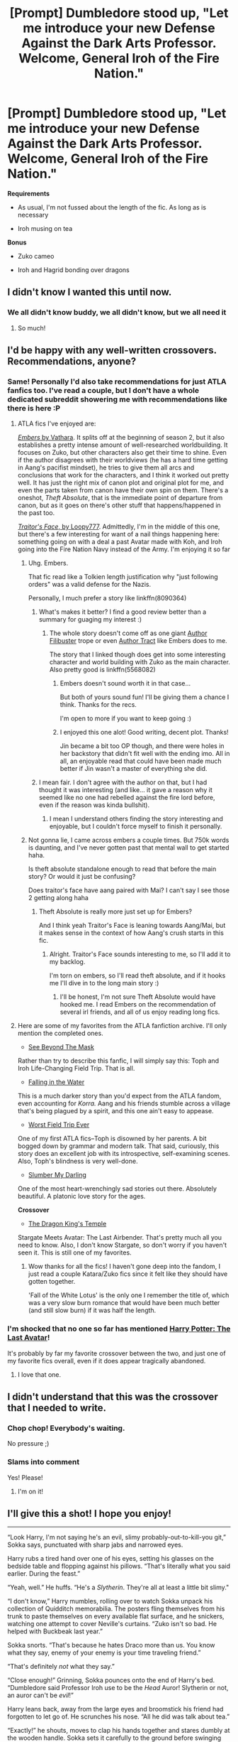 #+TITLE: [Prompt] Dumbledore stood up, "Let me introduce your new Defense Against the Dark Arts Professor. Welcome, General Iroh of the Fire Nation."

* [Prompt] Dumbledore stood up, "Let me introduce your new Defense Against the Dark Arts Professor. Welcome, General Iroh of the Fire Nation."
:PROPERTIES:
:Author: CryptidGrimnoir
:Score: 153
:DateUnix: 1531998888.0
:DateShort: 2018-Jul-19
:END:
*Requirements*

- As usual, I'm not fussed about the length of the fic. As long as is necessary

- Iroh musing on tea

*Bonus*

- Zuko cameo

- Iroh and Hagrid bonding over dragons


** I didn't know I wanted this until now.
:PROPERTIES:
:Author: LittleDinghy
:Score: 82
:DateUnix: 1532005457.0
:DateShort: 2018-Jul-19
:END:

*** We all didn't know buddy, we all didn't know, but we all need it
:PROPERTIES:
:Author: Rinnnk
:Score: 26
:DateUnix: 1532019180.0
:DateShort: 2018-Jul-19
:END:

**** So much!
:PROPERTIES:
:Author: Eager_Question
:Score: 4
:DateUnix: 1532049227.0
:DateShort: 2018-Jul-20
:END:


** I'd be happy with any well-written crossovers. Recommendations, anyone?
:PROPERTIES:
:Author: TARDISandFirebolt
:Score: 29
:DateUnix: 1532015610.0
:DateShort: 2018-Jul-19
:END:

*** Same! Personally I'd also take recommendations for just ATLA fanfics too. I've read a couple, but I don't have a whole dedicated subreddit showering me with recommendations like there is here :P
:PROPERTIES:
:Author: MystycMoose
:Score: 15
:DateUnix: 1532017253.0
:DateShort: 2018-Jul-19
:END:

**** ATLA fics I've enjoyed are:

[[https://www.fanfiction.net/s/5398503/1/Embers][/Embers/ by Vathara]]. It splits off at the beginning of season 2, but it also establishes a pretty intense amount of well-researched worldbuilding. It focuses on Zuko, but other characters also get their time to shine. Even if the author disagrees with their worldviews (he has a hard time getting in Aang's pacifist mindset), he tries to give them all arcs and conclusions that work for the characters, and I think it worked out pretty well. It has just the right mix of canon plot and original plot for me, and even the parts taken from canon have their own spin on them. There's a oneshot, /Theft Absolute/, that is the immediate point of departure from canon, but as it goes on there's other stuff that happens/happened in the past too.

[[https://www.fanfiction.net/s/10942328/1/Traitor-s-Face][/Traitor's Face/, by Loopy777]]. Admittedly, I'm in the middle of this one, but there's a few interesting for want of a nail things happening here: something going on with a deal a past Avatar made with Koh, and Iroh going into the Fire Nation Navy instead of the Army. I'm enjoying it so far
:PROPERTIES:
:Author: Akitcougar
:Score: 9
:DateUnix: 1532018560.0
:DateShort: 2018-Jul-19
:END:

***** Uhg. Embers.

That fic read like a Tolkien length justification why "just following orders" was a valid defense for the Nazis.

Personally, I much prefer a story like linkffn(8090364)
:PROPERTIES:
:Author: Neptune20
:Score: 6
:DateUnix: 1532029815.0
:DateShort: 2018-Jul-20
:END:

****** What's makes it better? I find a good review better than a summary for guaging my interest :)
:PROPERTIES:
:Author: MystycMoose
:Score: 2
:DateUnix: 1532034295.0
:DateShort: 2018-Jul-20
:END:

******* The whole story doesn't come off as one giant [[https://tvtropes.org/pmwiki/pmwiki.php/Main/AuthorFilibuster][Author Filibuster]] trope or even [[https://tvtropes.org/pmwiki/pmwiki.php/Main/AuthorTract][Author Tract]] like Embers does to me.

The story that I linked though does get into some interesting character and world building with Zuko as the main character. Also pretty good is linkffn(5568082)
:PROPERTIES:
:Author: Neptune20
:Score: 1
:DateUnix: 1532038057.0
:DateShort: 2018-Jul-20
:END:

******** Embers doesn't sound worth it in that case...

But both of yours sound fun! I'll be giving them a chance I think. Thanks for the recs.

I'm open to more if you want to keep going :)
:PROPERTIES:
:Author: MystycMoose
:Score: 1
:DateUnix: 1532055455.0
:DateShort: 2018-Jul-20
:END:


******** I enjoyed this one alot! Good writing, decent plot. Thanks!

Jin became a bit too OP though, and there were holes in her backstory that didn't fit well with the ending imo. All in all, an enjoyable read that could have been made much better if Jin wasn't a master of everything she did.
:PROPERTIES:
:Author: MystycMoose
:Score: 1
:DateUnix: 1532397233.0
:DateShort: 2018-Jul-24
:END:


****** I mean fair. I don't agree with the author on that, but I had thought it was interesting (and like... it gave a reason why it seemed like no one had rebelled against the fire lord before, even if the reason was kinda bullshit).
:PROPERTIES:
:Author: Akitcougar
:Score: 4
:DateUnix: 1532030080.0
:DateShort: 2018-Jul-20
:END:

******* I mean I understand others finding the story interesting and enjoyable, but I couldn't force myself to finish it personally.
:PROPERTIES:
:Author: Neptune20
:Score: 1
:DateUnix: 1532037937.0
:DateShort: 2018-Jul-20
:END:


***** Not gonna lie, I came across embers a couple times. But 750k words is daunting, and I've never gotten past that mental wall to get started haha.

Is theft absolute standalone enough to read that before the main story? Or would it just be confusing?

Does traitor's face have aang paired with Mai? I can't say I see those 2 getting along haha
:PROPERTIES:
:Author: MystycMoose
:Score: 2
:DateUnix: 1532034144.0
:DateShort: 2018-Jul-20
:END:

****** Theft Absolute is really more just set up for Embers?

And I think yeah Traitor's Face is leaning towards Aang/Mai, but it makes sense in the context of how Aang's crush starts in this fic.
:PROPERTIES:
:Author: Akitcougar
:Score: 1
:DateUnix: 1532040712.0
:DateShort: 2018-Jul-20
:END:

******* Alright. Traitor's Face sounds interesting to me, so I'll add it to my backlog.

I'm torn on embers, so I'll read theft absolute, and if it hooks me I'll dive in to the long main story :)
:PROPERTIES:
:Author: MystycMoose
:Score: 1
:DateUnix: 1532055683.0
:DateShort: 2018-Jul-20
:END:

******** I'll be honest, I'm not sure Theft Absolute would have hooked me. I read Embers on the recommendation of several irl friends, and all of us enjoy reading long fics.
:PROPERTIES:
:Author: Akitcougar
:Score: 1
:DateUnix: 1532056415.0
:DateShort: 2018-Jul-20
:END:


**** Here are some of my favorites from the ATLA fanfiction archive. I'll only mention the completed ones.

- [[https://www.fanfiction.net/s/5055912/1/See-Behind-the-Mask][See Beyond The Mask]]

Rather than try to describe this fanfic, I will simply say this: Toph and Iroh Life-Changing Field Trip. That is all.

- [[https://www.fanfiction.net/s/5363809/1/Falling-in-the-Water][Falling in the Water]]

This is a much darker story than you'd expect from the ATLA fandom, even accounting for /Korra./ Aang and his friends stumble across a village that's being plagued by a spirit, and this one ain't easy to appease.

- [[https://www.fanfiction.net/s/6148203/1/Worst-Field-Trip-Ever][Worst Field Trip Ever]]

One of my first ATLA fics--Toph is disowned by her parents. A bit bogged down by grammar and modern talk. That said, curiously, this story does an excellent job with its introspective, self-examining scenes. Also, Toph's blindness is very well-done.

- [[https://archiveofourown.org/works/738795][Slumber My Darling]]

One of the most heart-wrenchingly sad stories out there. Absolutely beautiful. A platonic love story for the ages.

*Crossover*

- [[https://www.fanfiction.net/s/7679074/1/The-Dragon-King-s-Temple][The Dragon King's Temple]]

Stargate Meets Avatar: The Last Airbender. That's pretty much all you need to know. Also, I don't know Stargate, so don't worry if you haven't seen it. This is still one of my favorites.
:PROPERTIES:
:Author: CryptidGrimnoir
:Score: 3
:DateUnix: 1532036176.0
:DateShort: 2018-Jul-20
:END:

***** Wow thanks for all the fics! I haven't gone deep into the fandom, I just read a couple Katara/Zuko fics since it felt like they should have gotten together.

'Fall of the White Lotus' is the only one I remember the title of, which was a very slow burn romance that would have been much better (and still slow burn) if it was half the length.
:PROPERTIES:
:Author: MystycMoose
:Score: 2
:DateUnix: 1532055103.0
:DateShort: 2018-Jul-20
:END:


*** I'm shocked that no one so far has mentioned [[https://www.fanfiction.net/s/8616362/1/Harry-Potter-The-Last-Avatar][Harry Potter: The Last Avatar]]!

It's probably by far my favorite crossover between the two, and just one of my favorite fics overall, even if it does appear tragically abandoned.
:PROPERTIES:
:Author: sephirothrr
:Score: 5
:DateUnix: 1532062793.0
:DateShort: 2018-Jul-20
:END:

**** I love that one.
:PROPERTIES:
:Author: quagganlikesyoutoo
:Score: 2
:DateUnix: 1532086249.0
:DateShort: 2018-Jul-20
:END:


** I didn't understand that this was the crossover that I needed to write.
:PROPERTIES:
:Score: 26
:DateUnix: 1532027000.0
:DateShort: 2018-Jul-19
:END:

*** Chop chop! Everybody's waiting.

No pressure ;)
:PROPERTIES:
:Author: MystycMoose
:Score: 10
:DateUnix: 1532027418.0
:DateShort: 2018-Jul-19
:END:


*** *Slams into comment*

Yes! Please!
:PROPERTIES:
:Author: PaladinHeir
:Score: 3
:DateUnix: 1532027705.0
:DateShort: 2018-Jul-19
:END:

**** I'm on it!
:PROPERTIES:
:Score: 7
:DateUnix: 1532027735.0
:DateShort: 2018-Jul-19
:END:


** I'll give this a shot! I hope you enjoy!

--------------

“Look Harry, I'm not saying he's an evil, slimy probably-out-to-kill-you git,” Sokka says, punctuated with sharp jabs and narrowed eyes.

Harry rubs a tired hand over one of his eyes, setting his glasses on the bedside table and flopping against his pillows. “That's literally what you said earlier. During the feast.”

“Yeah, well.” He huffs. “He's a /Slytherin/. They're all at least a little bit slimy."

“I don't know,” Harry mumbles, rolling over to watch Sokka unpack his collection of Quidditch memorabilia. The posters fling themselves from his trunk to paste themselves on every available flat surface, and he snickers, watching one attempt to cover Neville's curtains. “Zuko isn't so bad. He helped with Buckbeak last year.”

Sokka snorts. “That's because he hates Draco more than us. You know what they say, enemy of your enemy is your time traveling friend.”

“That's definitely /not/ what they say.”

“Close enough!” Grinning, Sokka pounces onto the end of Harry's bed. “Dumbledore said Professor Iroh use to be the /Head/ Auror! Slytherin or not, an auror can't be /evil/!”

Harry leans back, away from the large eyes and broomstick his friend had forgotten to let go of. He scrunches his nose. “All he did was talk about tea.”

“Exactly!” he shouts, moves to clap his hands together and stares dumbly at the wooden handle. Sokka sets it carefully to the ground before swinging back to wrap a conspiratorial arm over over his shoulders, dragging him close. “I bet chai tea is secret auror code.”

He blinks. “For what?”

“For you!” he says, then casts a look at the still empty room. He turns back, voice lower. “Big tournament, foreign schools, and canceling Quidditch for a year? There's no way this doesn't connect back to He-Who-Must-Not-Know-When-To-Quit.”

Harry attempts to push him away. “You're being suspicious again.”

“When have I been wrong?”

He pauses, sighs, and lets his head meet the red of his comforter. “Just because you were right about the chamber,” he mumbles, “doesn't mean you were right about the werewolves in the dungeons-"

“Okay, so one was in the /shack/.”

“-or the house elf rebellion-"

“Still could happen!”

“-or Lockhart being a secret agent,” Harry finishes.

Sokka opens his mouth to retort, then shrugs. “Okay, so I was wrong once. Big deal.”

“Iroh could still be evil,” he points out.

“Nah, I got a good feeling about this. This is definitely going to be our best year yet!”

Harry groans, trying to sink further into the bed. “I don't like your idea of fun. We always end up in Hospital Wing.”

A hand pats him on the back, and Sokka chuckles. “What's a few bruises when my trusty Bludger always saves the day?”

"No, that's," he starts. Stops. Using logic to convince Sokka to use his wand in duels hadn't worked in the last three years he's known him. Blindly, his fingers find a pillow and he wraps it around his hair. "I just want this to be a normal year. Maybe Voldemort will bugger off for once."

"Not likely." Sokka jumps off, nearly tripping on his broom, but straightens himself and winks, whispering, "But I got your back, Chai Tea."
:PROPERTIES:
:Author: Thoriel
:Score: 19
:DateUnix: 1532044800.0
:DateShort: 2018-Jul-20
:END:

*** Sokka being in Gryffindor is something I hadn't given a lot of thought too.

I love it!
:PROPERTIES:
:Author: CryptidGrimnoir
:Score: 6
:DateUnix: 1532045235.0
:DateShort: 2018-Jul-20
:END:

**** I'm glad!! My quick headcanon for this was:

- Sokka - Gryffindor

- Katara - Ravenclaw, and a year younger than Harry and Sokka.

- Aang - Hufflepuff, and probably an amazing Seeker.

- Toph - Gryffindor
:PROPERTIES:
:Author: Thoriel
:Score: 9
:DateUnix: 1532046148.0
:DateShort: 2018-Jul-20
:END:

***** Sokka struck me as a Ravenclaw, in that he actually thought through solutions and was quick on his feet: He figured out how to get Katara into the Earthbending Prison in "Imprisoned"; he figured out to use the perfumes to confuse the Shirshu in "Bato of the Water Tribe"; he bonded with the Machinist in "The Northern Air Temple."

Katara is interesting. She's compassionate, but she also can be condescending and self-righteous and cold. I'm honestly not sure where I see her--Slytherin would be amusing if only for the tantrum she'd throw.

Aang is Hufflepuff.

Toph could be Slytherin--she's desperate to prove herself--or Gryffindor.

Zuko has the heart of a lion-turtle. He's a Gryffindor, even if he doesn't know it.

Azula would be a Slytherin but is so completely evil that the Hat would scream "Aaaaaah! Get her off! Get her off!"
:PROPERTIES:
:Author: CryptidGrimnoir
:Score: 12
:DateUnix: 1532046934.0
:DateShort: 2018-Jul-20
:END:

****** I can totally see Sokka in Ravenclaw too! But I kind of viewed it as a bit of a Remus type placement, where they are both smart, but their bravery in the face of overwhelming adversity is truly defining.

Katara, definitely. I actually think Slytherin is a better fit! I picked Ravenclaw only because of how she searched for knowledge throughout the series, tbh.

Zuko as a Gryffindor would actually be amazing to write! Lots of conflict opportunities that would reflect his canon plot. Especially with Azula attending Hogwarts too ;)
:PROPERTIES:
:Author: Thoriel
:Score: 12
:DateUnix: 1532047721.0
:DateShort: 2018-Jul-20
:END:

******* u/CryptidGrimnoir:
#+begin_quote
  Katara, definitely. I actually think Slytherin is a better fit! I picked Ravenclaw only because of how she searched for knowledge throughout the series, tbh.
#+end_quote

Alternatively, Katara would go wherever Sokka goes.

#+begin_quote
  Zuko as a Gryffindor would actually be amazing to write! Lots of conflict opportunities that would reflect his canon plot. Especially with Azula attending Hogwarts too ;)
#+end_quote

Alternatively, Zuko going into Slytherin and then turning good. Not unlike Snape, but we never really saw a Slytherin fight as Harry's right hand in canon. Seeing a Slytherin Zuko fight as Aang's right hand would be nice.
:PROPERTIES:
:Author: CryptidGrimnoir
:Score: 3
:DateUnix: 1532048607.0
:DateShort: 2018-Jul-20
:END:

******** Zuko, on the strength of his single goal, bent all of his cunning to chasing the Avatar back and forth across the entire world.

That's Slytherin.

He ultimately did it for the sake of his family, his loyalty - that's Hufflepuff.

He did it because he believed it was right - that's Gryffindor.
:PROPERTIES:
:Author: ABZB
:Score: 3
:DateUnix: 1532284276.0
:DateShort: 2018-Jul-22
:END:


**** That was great but..... now I need a fic about a house elf rebellion
:PROPERTIES:
:Author: skuridat
:Score: 4
:DateUnix: 1532056406.0
:DateShort: 2018-Jul-20
:END:

***** I need a fic about Lockhart being a secret agent (even if Sokka was wrong about it that one time).
:PROPERTIES:
:Author: Termsndconditions
:Score: 2
:DateUnix: 1532143494.0
:DateShort: 2018-Jul-21
:END:


** I want a story with lots of different Defence teachers from crossover worlds

From the Diskworld; Rincewind, who shows them the right way to run away from stuff and Ridcully, who reminds them that hitting someone with an hard object on the head is a legit way of dealing with a threat
:PROPERTIES:
:Author: Schak_Raven
:Score: 5
:DateUnix: 1532125463.0
:DateShort: 2018-Jul-21
:END:

*** Or Harry Dresden, who keeps getting the Weasley kids confused with the Carpenters and lends Mouse to Hagrid for Care of Magical Creatures.
:PROPERTIES:
:Author: CryptidGrimnoir
:Score: 3
:DateUnix: 1532125657.0
:DateShort: 2018-Jul-21
:END:


** Yes. Yes yes. There is not enough "yes" in the world
:PROPERTIES:
:Author: Pielikeman
:Score: 3
:DateUnix: 1532030908.0
:DateShort: 2018-Jul-20
:END:


** RemindMe!
:PROPERTIES:
:Author: ferret_80
:Score: 3
:DateUnix: 1532003197.0
:DateShort: 2018-Jul-19
:END:

*** *Defaulted to one day.*

I will be messaging you on [[http://www.wolframalpha.com/input/?i=2018-07-20%2012:26:56%20UTC%20To%20Local%20Time][*2018-07-20 12:26:56 UTC*]] to remind you of [[https://www.reddit.com/r/HPfanfiction/comments/904y3w/prompt_dumbledore_stood_up_let_me_introduce_your/][*this link.*]]

[[http://np.reddit.com/message/compose/?to=RemindMeBot&subject=Reminder&message=%5Bhttps://www.reddit.com/r/HPfanfiction/comments/904y3w/prompt_dumbledore_stood_up_let_me_introduce_your/%5D%0A%0ARemindMe!][*2 OTHERS CLICKED THIS LINK*]] to send a PM to also be reminded and to reduce spam.

^{Parent commenter can} [[http://np.reddit.com/message/compose/?to=RemindMeBot&subject=Delete%20Comment&message=Delete!%20e2nsglq][^{delete this message to hide from others.}]]

--------------

[[http://np.reddit.com/r/RemindMeBot/comments/24duzp/remindmebot_info/][^{FAQs}]]

[[http://np.reddit.com/message/compose/?to=RemindMeBot&subject=Reminder&message=%5BLINK%20INSIDE%20SQUARE%20BRACKETS%20else%20default%20to%20FAQs%5D%0A%0ANOTE:%20Don't%20forget%20to%20add%20the%20time%20options%20after%20the%20command.%0A%0ARemindMe!][^{Custom}]]
[[http://np.reddit.com/message/compose/?to=RemindMeBot&subject=List%20Of%20Reminders&message=MyReminders!][^{Your Reminders}]]
[[http://np.reddit.com/message/compose/?to=RemindMeBotWrangler&subject=Feedback][^{Feedback}]]
[[https://github.com/SIlver--/remindmebot-reddit][^{Code}]]
[[https://np.reddit.com/r/RemindMeBot/comments/4kldad/remindmebot_extensions/][^{Browser Extensions}]]
:PROPERTIES:
:Author: RemindMeBot
:Score: 2
:DateUnix: 1532003219.0
:DateShort: 2018-Jul-19
:END:


** RemindMe!
:PROPERTIES:
:Author: ABZB
:Score: 2
:DateUnix: 1532033561.0
:DateShort: 2018-Jul-20
:END:


** RemindMe!
:PROPERTIES:
:Author: nearhdoar
:Score: 2
:DateUnix: 1532008608.0
:DateShort: 2018-Jul-19
:END:


** RemindMe!
:PROPERTIES:
:Author: Murderous_squirrel
:Score: 1
:DateUnix: 1532010440.0
:DateShort: 2018-Jul-19
:END:


** RemindMe! 1 week
:PROPERTIES:
:Author: Pielikeman
:Score: 1
:DateUnix: 1532030952.0
:DateShort: 2018-Jul-20
:END:


** He'd offer great life lessons and perhaps teach the class some martial arts based on Firebending forms but he wouldn't be able to teach them magic, nor would he know anything about dark creatures.

It's a fun idea but I don't think Iroh alone would be a good teacher, perhaps if paired with another wizard or witch?
:PROPERTIES:
:Author: -Oc-
:Score: 1
:DateUnix: 1532047810.0
:DateShort: 2018-Jul-20
:END:
